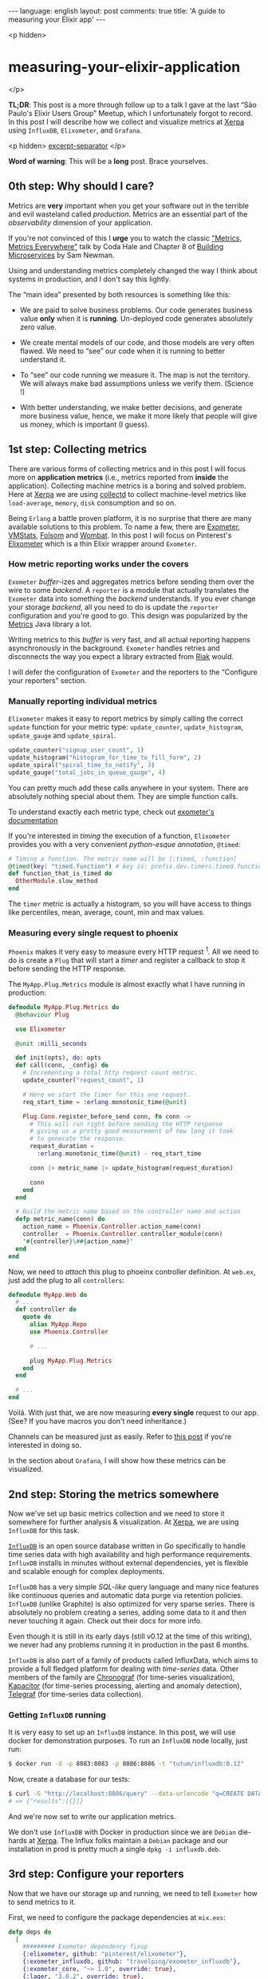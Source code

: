 #+OPTIONS: -*- eval: (org-jekyll-mode); -*-
#+AUTHOR: Renan Ranelli (renanranelli@gmail.com)
#+OPTIONS: toc:nil n:3
#+STARTUP: oddeven
#+STARTUP: hidestars
#+BEGIN_HTML
---
language: english
layout: post
comments: true
title: 'A guide to measuring your Elixir app'
---
#+END_HTML

<p hidden>
* measuring-your-elixir-application
  </p>

  *TL;DR*: This post is a more through follow up to a talk I gave at the last
  “São Paulo's Elixir Users Group” Meetup, which I unfortunately forgot to
  record. In this post I will describe how we collect and visualize metrics at
  [[http://www.xerpa.com.br/][Xerpa]] using =InfluxDB=, =Elixometer=, and
  =Grafana=.

  <p hidden> _excerpt-separator_ </p>

  *Word of warning*: This will be a *long* post. Brace yourselves.

** 0th step: Why should I care?

   Metrics are *very* important when you get your software out in the terrible
   and evil wasteland called /production/. Metrics are an essential part of the
   /observability/ dimension of your application.

   If you're not convinced of this I *urge* you to watch the classic
   [[https://youtu.be/czes-oa0yik?t%3D2]["Metrics, Metrics Everywhere"]] talk by
   Coda Hale and Chapter 8 of [[http://www.amazon.com/Building-Microservices-Sam-Newman/dp/1491950358][Building Microservices]] by Sam Newman.

   Using and understanding metrics completely changed the way I think about
   systems in production, and I don't say this lightly.

   The “main idea” presented by both resources is something like this:

     - We are paid to solve business problems. Our code generates business value
       *only* when it is *running*. Un-deployed code generates absolutely zero
       value.

     - We create mental models of our code, and those models are very often
       flawed. We need to “see” our code when it is running to better understand
       it.

     - To “see” our code running we measure it. The map is not the territory. We
       will always make bad assumptions unless we verify them. (Science !)

     - With better understanding, we make better decisions, and generate more
       business value, hence, we make it more likely that people will give us
       money, which is important (I guess).

** 1st step: Collecting metrics

   There are various forms of collecting metrics and in this post I will focus
   more on *application metrics* (i.e., metrics reported from *inside* the
   application). Collecting machine metrics is a boring and solved problem. Here
   at [[http://www.xerpa.com.br/][Xerpa]] we are using
   [[https://collectd.org/][collectd]] to collect machine-level metrics like
   =load-average=, =memory=, =disk= consumption and so on.

   Being =Erlang= a battle proven platform, it is no surprise that there are
   many available solutions to this problem. To name a few, there are
   [[https://github.com/Feuerlabs/exometer][Exometer]],
   [[https://github.com/ferd/vmstats][VMStats]],
   [[https://github.com/boundary/folsom][Folsom]] and
   [[https://www.erlang-solutions.com/products/wombat-oam.html][Wombat]]. In
   this post I will focus on Pinterest's
   [[https://github.com/pinterest/elixometer][Elixometer]] which is a thin
   Elixir wrapper around =Exometer=.

*** How metric reporting works under the covers

    =Exometer= /buffer/-izes and aggregates metrics before sending them over the
    wire to some /backend/. A =reporter= is a module that actually translates
    the =Exometer= data into something the /backend/ understands. If you ever
    change your storage /backend/, all you need to do is update the =reporter=
    configuration and you're good to go. This design was popularized by the
    [[https://github.com/dropwizard/metrics][Metrics]] Java library a lot.

    Writing metrics to this /buffer/ is very fast, and all actual reporting
    happens asynchronously in the background. =Exometer= handles retries and
    disconnects the way you expect a library extracted from [[http://basho.com/products/][Riak]] would.

    I will defer the configuration of =Exometer= and the reporters to the
    “Configure your reporters” section.

*** Manually reporting individual metrics

    =Elixometer= makes it easy to report metrics by simply calling the correct
    =update= function for your metric type: =update_counter=,
    =update_histogram=, =update_gauge= and =update_spiral=.

    #+begin_src elixir
update_counter("signup_user_count", 1)
update_histogram("histogram_for_time_to_fill_form", 2)
update_spiral("spiral_time_to_notify", 3)
update_gauge("total_jobs_in_queue_gauge", 4)
    #+end_src

    You can pretty much add these calls anywhere in your system. There are
    absolutely nothing special about them. They are simple function calls.

    To understand exactly each metric type, check out [[https://github.com/Feuerlabs/exometer_core/blob/master/doc/README.md#Built-in_entries_and_probes][exometer's documentation]]

    If you're interested in /timing/ the execution of a function, =Elixometer=
    provides you with a very convenient /python-esque annotation/, =@timed=:

#+begin_src elixir
# Timing a function. The metric name will be [:timed, :function]
@timed(key: "timed.function") # key is: prefix.dev.timers.timed.function
def function_that_is_timed do
  OtherModule.slow_method
end
#+end_src

    The =timer= metric is actually a histogram, so you will have access to
    things like percentiles, mean, average, count, min and max values.

*** Measuring every single request to phoenix

    =Phoenix= makes it very easy to measure every HTTP request ^1. All we need to
    do is create a =Plug= that will start a /timer/ and register a callback to
    stop it before sending the HTTP response.

    The =MyApp.Plug.Metrics= module is almost exactly what I have running in
    production:

#+begin_src elixir
defmodule MyApp.Plug.Metrics do
  @behaviour Plug

  use Elixometer

  @unit :milli_seconds

  def init(opts), do: opts
  def call(conn, _config) do
    # Incrementing a total http request count metric.
    update_counter("request_count", 1)

    # Here we start the timer for this one request.
    req_start_time = :erlang.monotonic_time(@unit)

    Plug.Conn.register_before_send conn, fn conn ->
      # This will run right before sending the HTTP response
      # giving us a pretty good measurement of how long it took
      # to generate the response.
      request_duration =
        :erlang.monotonic_time(@unit) - req_start_time

      conn |> metric_name |> update_histogram(request_duration)

      conn
    end
  end

  # Build the metric name based on the controller name and action
  defp metric_name(conn) do
    action_name = Phoenix.Controller.action_name(conn)
    controller  = Phoenix.Controller.controller_module(conn)
    "#{controller}\##{action_name}"
  end
end
#+end_src

    Now, we need to /attach/ this plug to phoeinx controller definition. At
    =web.ex=, just add the plug to all =controllers=:

#+begin_src elixir
defmodule MyApp.Web do
  # ...
  def controller do
    quote do
      alias MyApp.Repo
      use Phoenix.Controller

      # ...

      plug MyApp.Plug.Metrics
    end
  end

  # ...
end

#+end_src

    Voilá. With just that, we are now measuring *every single* request to our
    app. (See? If you have macros you don't need inheritance.)

    Channels can be measured just as easily. Refer to [[https://alexgaribay.com/2016/02/27/using-elixometer-with-phoenix/][this post]] if you're
    interested in doing so.

    In the section about =Grafana=, I will show how these metrics can be
    visualized.

** 2nd step: Storing the metrics somewhere

   Now we've set up basic metrics collection and we need to store it
   somewhere for further analysis & visualization. At [[http://www.xerpa.com.br/][Xerpa]], we are using
   =InfluxDB= for this task.

   [[https://influxdata.com/time-series-platform/influxdb/][=InfluxDB=]] is an open source database written in Go specifically to handle
   time series data with high availability and high performance requirements.
   =InfluxDB= installs in minutes without external dependencies, yet is flexible
   and scalable enough for complex deployments.

   =InfluxDB= has a very simple /SQL-like/ query language and many nice features
   like continuous queries and automatic data purge via retention policies.
   =InfluxDB= (unlike Graphite) is also optimized for very sparse series. There
   is absolutely no problem creating a series, adding some data to it and then
   never touching it again. Check out their docs for more info.

   Even though it is still in its early days (still v0.12 at the time of this
   writing), we never had any problems running it in production in the past 6
   months.

   =InfluxDB= is also part of a family of products called InfluxData, which aims
   to provide a full fledged platform for dealing with /time-series/ data. Other
   members of the family are [[https://influxdata.com/time-series-platform/chronograf/][Chronograf]] (for time-series visualization),
   [[https://influxdata.com/time-series-platform/kapacitor/][Kapacitor]] (for time-series processing, alerting and anomaly detection),
   [[https://influxdata.com/time-series-platform/telegraf/][Telegraf]] (for time-series data collection).

*** Getting =InfluxDB= running

    It is very easy to set up an =InfluxDB= instance. In this post, we will use
    docker for demonstration purposes. To run an =InfluxDB= node locally, just
    run:

     #+begin_src sh
     $ docker run -d -p 8083:8083 -p 8086:8086 -t "tutum/influxdb:0.12"
     #+end_src

    Now, create a database for our tests:

     #+begin_src sh
     $ curl -G "http://localhost:8086/query" --data-urlencode "q=CREATE DATABASE dev"
     # => {"results":[{}]}
     #+end_src

    And we're now set to write our application metrics.

    We don't use =InfluxDB= with Docker in production since we are =Debian=
    die-hards at [[http://www.xerpa.com.br/][Xerpa]]. The Influx folks maintain a =Debian= package and our
    installation in prod is pretty much a single =dpkg -i influxdb.deb=.

** 3rd step: Configure your reporters

   Now that we have our storage up and running, we need to tell =Exometer= how
   to send metrics to it.

   First, we need to configure the package dependencies at =mix.exs=:

    #+begin_src elixir
      defp deps do
        [
          ######### Exometer dependency fixup
          {:elixometer, github: "pinterest/elixometer"},
          {:exometer_influxdb, github: "travelping/exometer_influxdb"},
          {:exometer_core, "~> 1.0", override: true},
          {:lager, "3.0.2", override: true},
          {:hackney, "~> 1.4.4", override: true}
        ]
      end
    #+end_src

   Here we need to use =[override: true]= for =lager=, =hackney= and
   =exometer_core= because =elixometer= and =exometer_influxdb= don't agree with
   their required versions.

   After your usual =mix deps.get; mix deps.compile=, we need to configure
   =elixometer= and =exometer= OTP applications. In your =config.exs= file, add
   the following code:

   #+begin_src elixir
   config :elixometer, reporter: :exometer_report_influxdb,
     update_frequency: 5_000,
     env: Mix.env,
     metric_prefix: "myapp"

   config :exometer_core, report: [
     reporters: [
       exometer_report_influxdb: [
         protocol: :http,
         host: "localhost",
         port: 8086,
         db: "dev"
       ]
     ]
   ]
   #+end_src

   With this, when starting your application you should see messages like this:

#+begin_src
16:19:14.109 [info] Application lager started on node nonode@nohost
16:19:14.196 [info] Starting reporters with [{reporters,[{exometer_report_influxdb,[{protocol,http},{host,<<"localhost">>},{port,8086},{db,<<"lu
kla_dev">>},{tags,[{started_at,63629954320}]}]}]}]
16:19:14.197 [info] Application exometer_core started on node nonode@nohost
16:19:14.217 [info] Application elixometer started on node nonode@nohost
16:19:14.290 [info] InfluxDB reporter connecting success: [{protocol,http},{host,<<"localhost">>},{port,8086},{db,<<"dev">>},{tags,[{start
ed_at,63629954320}]}]
16:19:14.328 [info] Running MyApp.Endpoint with Cowboy using http on port 4000
16:19:16.976 [debug] Tzdata polling for update.
16:19:17.006 [warning] lager_error_logger_h dropped 84 messages in the last second that exceeded the limit of 50 messages/sec
16:19:18.569 [debug] Tzdata polling shows the loaded tz database is up to date.
08 May 16:19:21 - info: compiled 20 files into 2 files, copied 155 in 6852ms
#+end_src

** 4th step: Visualizing the metrics

   Now, all we need to do is figure out how to /visualize/ your metrics.

   [[http://grafana.org][Grafana]] is an open-source, general purpose dashboard and graph composer,
   which runs as a web application. It supports [[http://graphite.wikidot.com/][Graphite]], =InfluxDB= or [[http://opentsdb.net/][OpenTSDB]]
   as /backends/. =Grafana= is probably the most beautiful dashboarding solution
   out there.

   Setting up =Grafana= is just as easy as =InfluxDB=. We will use Docker to do
   so:

#+begin_src sh
$ docker run -d -p 3000:3000 grafana/grafana:2.6.0
#+end_src

   We can now log-in using the always-so-secure =admin:admin= credentials at
   http://localhost:3000.

   We now need to add our =InfluxDB= database as a data-source for =Grafana=. To
   do it, we click at “Data Sources” and then “Add New”. Fill the form like the
   picture below:

   [[/public/measuring-your-elixir-application/grafanadatasource.png]]

   (The =InfluxDB= credentials are =root:root=)

   With this, you're set to explore =Grafana= and create new dashboards. Below
   are some examples of our production Dashboards:

   [[/public/measuring-your-elixir-application/grafanadash.png]]

** N'th step: Where to go from here

   If you followed along this post, you now have a complete /time-series/
   storage & analysis suite at your disposal. Leverage this tool to create
   meaningful indicators about your business and make more informed decisions.
   (Suited up bosses will love to share your graphs on their shiny Prezi
   presentations)

   There is a lot of ground we haven't covered in the so-called =observability=
   field of software engineering. Things like alerting, tracing, log
   aggregation, error tracking are just as important as application metrics, and
   you should pursue them too.

   Here at [[http://www.xerpa.com.br/][Xerpa]], we use [[http://honeybadger.io][honeybadger.io]] and [[https://sensuapp.org/][sensu]] to cover some of that ground.
   I will probably blog about this in the future.

   That's it.

   (Special thanks go to Guilherme Nogueira (@nirev), Hugo Bessa (@hugoBessaa)
   and George Guimarães (@georgeguimaraes) for their comments and helpful
   insights)

   ---

   ^1 : This idea is adapted from [[https://alexgaribay.com/2016/02/27/using-elixometer-with-phoenix/][this post]] by Alex Garibay
